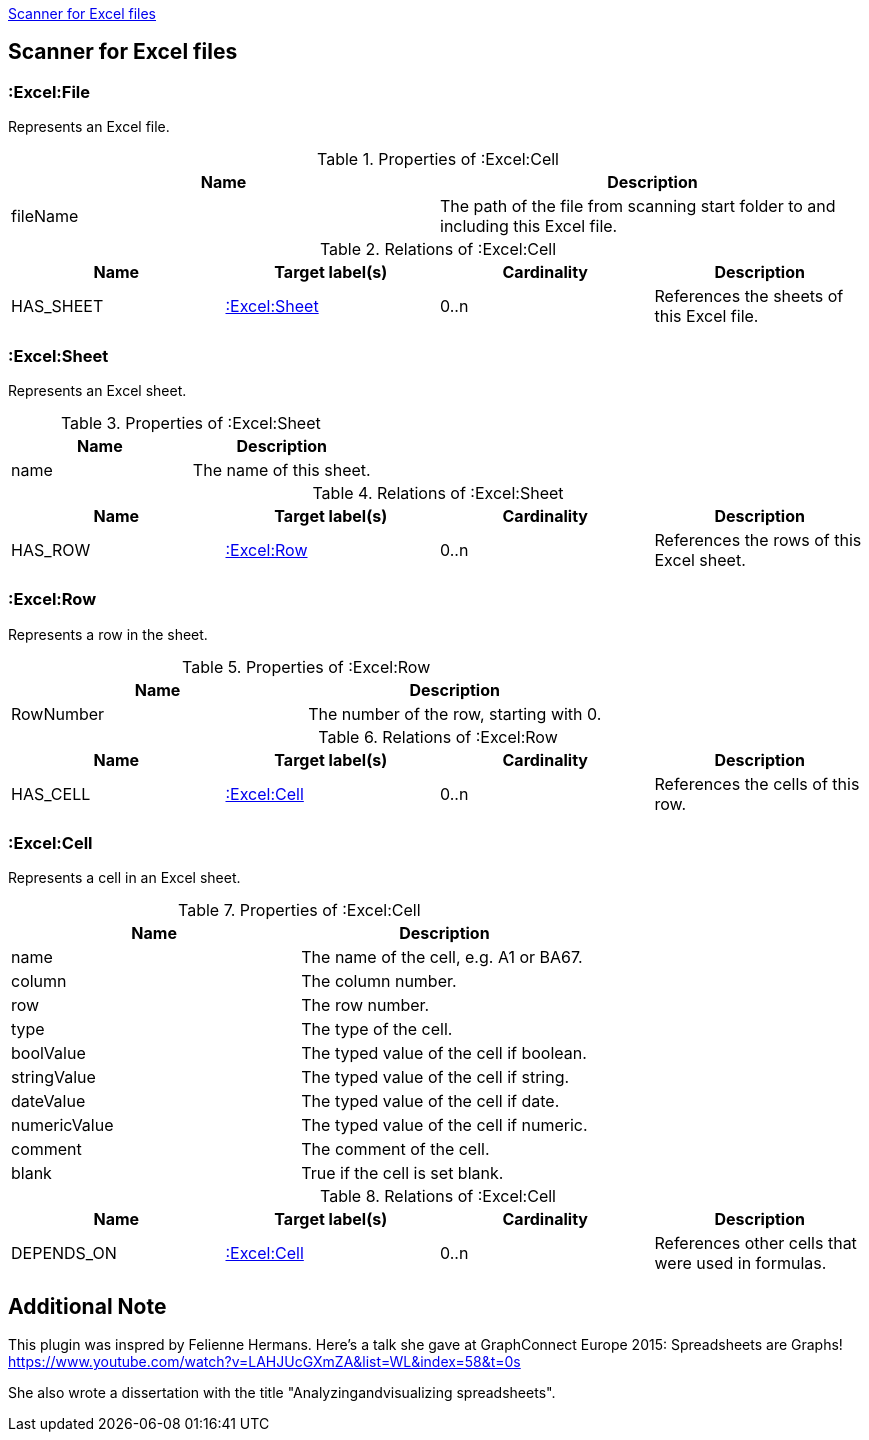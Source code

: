 <<ExcelScanner>>
[[ExcelScanner]]

== Scanner for Excel files

=== :Excel:File
Represents an Excel file.

.Properties of :Excel:Cell
[options="header"]
|====
| Name          | Description
| fileName      | The path of the file from scanning start folder to and including this Excel file.
|====

.Relations of :Excel:Cell
[options="header"]
|====
| Name         | Target label(s)   | Cardinality | Description
| HAS_SHEET    | <<:Excel:Sheet>>  | 0..n        | References the sheets of this Excel file.
|====

=== :Excel:Sheet
Represents an Excel sheet.

.Properties of :Excel:Sheet
[options="header"]
|====
| Name          | Description
| name          | The name of this sheet.
|====

.Relations of :Excel:Sheet
[options="header"]
|====
| Name         | Target label(s)   | Cardinality | Description
| HAS_ROW      | <<:Excel:Row>>    | 0..n        | References the rows of this Excel sheet.
|====

=== :Excel:Row
Represents a row in the sheet.

.Properties of :Excel:Row
[options="header"]
|====
| Name          | Description
| RowNumber     | The number of the row, starting with 0.
|====

.Relations of :Excel:Row
[options="header"]
|====
| Name         | Target label(s)   | Cardinality | Description
| HAS_CELL     | <<:Excel:Cell>>   | 0..n        | References the cells of this row.
|====

=== :Excel:Cell
Represents a cell in an Excel sheet.

.Properties of :Excel:Cell
[options="header"]
|====
| Name          | Description
| name          | The name of the cell, e.g. A1 or BA67.
| column        | The column number.
| row           | The row number.
| type          | The type of the cell.
| boolValue     | The typed value of the cell if boolean.
| stringValue   | The typed value of the cell if string.
| dateValue     | The typed value of the cell if date.
| numericValue  | The typed value of the cell if numeric.
| comment       | The comment of the cell.
| blank         | True if the cell is set blank.
|====

.Relations of :Excel:Cell
[options="header"]
|====
| Name         | Target label(s)   | Cardinality | Description
| DEPENDS_ON   | <<:Excel:Cell>>   | 0..n        | References other cells that were used in formulas.
|====

== Additional Note

This plugin was inspred by Felienne Hermans. Here's a talk she gave
at GraphConnect Europe 2015: Spreadsheets are Graphs!
https://www.youtube.com/watch?v=LAHJUcGXmZA&list=WL&index=58&t=0s

She also wrote a dissertation with the title "Analyzingandvisualizing spreadsheets".

